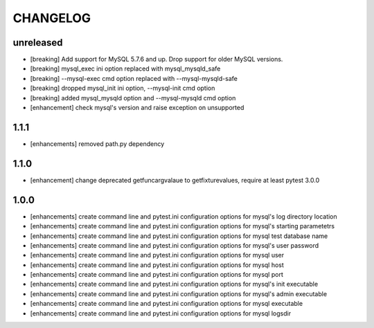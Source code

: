 CHANGELOG
=========

unreleased
-------

- [breaking] Add support for MySQL 5.7.6 and up. Drop support for older MySQL versions.
- [breaking] mysql_exec ini option replaced with mysql_mysqld_safe
- [breaking] --mysql-exec cmd option replaced with --mysql-mysqld-safe
- [breaking] dropped mysql_init ini option, --mysql-init cmd option
- [breaking] added mysql_mysqld option and --mysql-mysqld cmd option
- [enhancement] check mysql's version and raise exception on unsupported

1.1.1
-------

- [enhancements] removed path.py dependency

1.1.0
-------

- [enhancement] change deprecated getfuncargvalaue to getfixturevalues, require at least pytest 3.0.0

1.0.0
-------

- [enhancements] create command line and pytest.ini configuration options for mysql's log directory location
- [enhancements] create command line and pytest.ini configuration options for mysql's starting parametetrs
- [enhancements] create command line and pytest.ini configuration options for mysql test database name
- [enhancements] create command line and pytest.ini configuration options for mysql's user password
- [enhancements] create command line and pytest.ini configuration options for mysql user
- [enhancements] create command line and pytest.ini configuration options for mysql host
- [enhancements] create command line and pytest.ini configuration options for mysql port
- [enhancements] create command line and pytest.ini configuration options for mysql's init executable
- [enhancements] create command line and pytest.ini configuration options for mysql's admin executable
- [enhancements] create command line and pytest.ini configuration options for mysql executable
- [enhancements] create command line and pytest.ini configuration options for mysql logsdir

